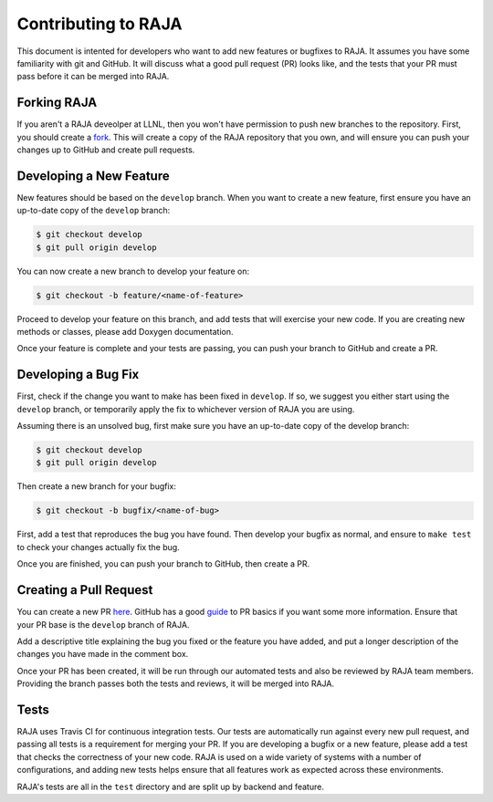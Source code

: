 .. _contributing::

====================
Contributing to RAJA
====================

This document is intented for developers who want to add new features or
bugfixes to RAJA. It assumes you have some familiarity with git and GitHub. It
will discuss what a good pull request (PR) looks like, and the tests that your
PR must pass before it can be merged into RAJA.

------------
Forking RAJA
------------

If you aren't a RAJA deveolper at LLNL, then you won't have permission to push
new branches to the repository. First, you should create a `fork
<https://github.com/LLNL/RAJA#fork-destination-box>`_. This will create a copy
of the RAJA repository that you own, and will ensure you can push your changes
up to GitHub and create pull requests.

------------------------
Developing a New Feature
------------------------

New features should be based on the ``develop`` branch. When you want to create a
new feature, first ensure you have an up-to-date copy of the ``develop`` branch:

.. code-block:: bash

    $ git checkout develop
    $ git pull origin develop

You can now create a new branch to develop your feature on:

.. code-block:: bash

    $ git checkout -b feature/<name-of-feature>

Proceed to develop your feature on this branch, and add tests that will exercise
your new code. If you are creating new methods or classes, please add Doxygen
documentation.

Once your feature is complete and your tests are passing, you can push your
branch to GitHub and create a PR.

--------------------
Developing a Bug Fix
--------------------

First, check if the change you want to make has been fixed in ``develop``. If
so, we suggest you either start using the ``develop`` branch, or temporarily
apply the fix to whichever version of RAJA you are using.

Assuming there is an unsolved bug, first make sure you have an up-to-date copy
of the develop branch:

.. code-block:: bash

    $ git checkout develop
    $ git pull origin develop

Then create a new branch for your bugfix:

.. code-block:: bash

    $ git checkout -b bugfix/<name-of-bug>

First, add a test that reproduces the bug you have found. Then develop your
bugfix as normal, and ensure to ``make test`` to check your changes actually
fix the bug.

Once you are finished, you can push your branch to GitHub, then create a PR.

-----------------------
Creating a Pull Request
-----------------------

You can create a new PR `here <https://github.com/LLNL/RAJA/compare>`_. GitHub
has a good `guide <https://help.github.com/articles/about-pull-requests/>`_ to
PR basics if you want some more information. Ensure that your PR base is the
``develop`` branch of RAJA.

Add a descriptive title explaining the bug you fixed or the feature you have
added, and put a longer description of the changes you have made in the comment
box.

Once your PR has been created, it will be run through our automated tests and
also be reviewed by RAJA team members. Providing the branch passes both the
tests and reviews, it will be merged into RAJA.

-----
Tests
-----

RAJA uses Travis CI for continuous integration tests. Our tests are
automatically run against every new pull request, and passing all tests is a
requirement for merging your PR. If you are developing a bugfix or a new
feature, please add a test that checks the correctness of your new code. RAJA
is used on a wide variety of systems with a number of configurations, and adding
new tests helps ensure that all features work as expected across these
environments.

RAJA's tests are all in the ``test`` directory and are split up by backend and
feature.

